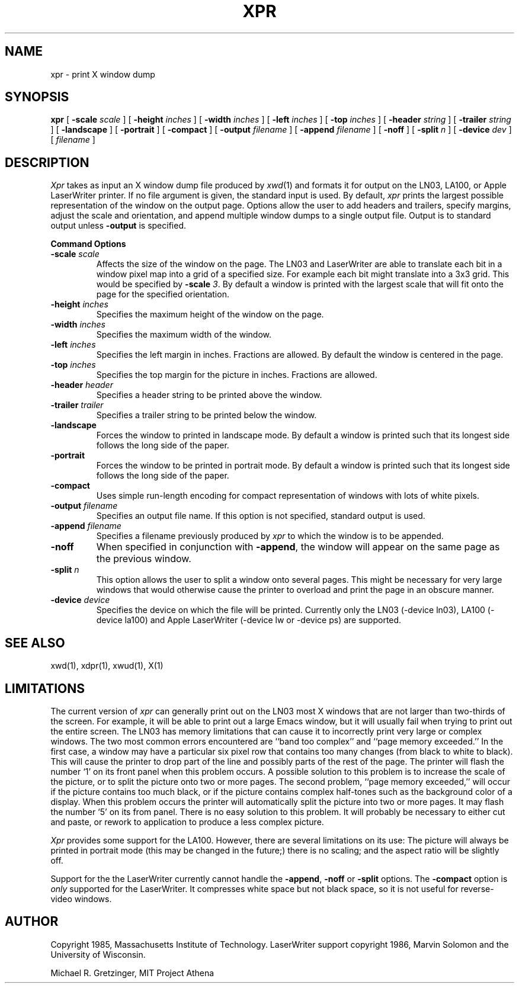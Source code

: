 .\\"$Header: xpr.man,v 1.1 87/06/23 14:49:31 dkk Exp $
.\\"$Locker:  $
.TH XPR 1 "14 October 1986" "X Version 10"
.SH NAME
xpr \- print X window dump
.SH SYNOPSIS
.B xpr
[
.B \-scale
.I scale
] [
.B \-height
.I inches
] [
.B \-width
.I inches
] [
.B \-left
.I inches
] [
.B \-top
.I inches
] [
.B \-header
.I string
] [
.B \-trailer
.I string
] [
.B \-landscape
] [
.B \-portrait
] [
.B \-compact
] [
.B \-output
.I filename
] [
.B \-append
.I filename
] [
.B \-noff
] [
.B \-split
.I n
] [
.B \-device
.I dev
] [
.I filename
]
.SH DESCRIPTION

.I Xpr
takes as input an X window dump file produced by
.IR xwd (1)
and formats it for output on the LN03, LA100, or Apple LaserWriter
printer.  If no file
argument is given, the standard input is used.  By default, \fIxpr\fP
prints the largest possible representation of the window on the
output page.  Options allow the user to add headers and trailers,
specify margins, adjust the scale and orientation, and append
multiple window dumps to a single output file.  Output is to
standard output unless 
.B \-output
is specified.
.sp 1
.ne 8
.B Command Options
.sp 1
.IP "\fB\-scale\fP \fIscale\fP"
Affects the size of the window on the page.  The LN03 and LaserWriter are
able to
translate each bit in a window pixel map into a grid of a specified size.
For example each bit might translate into a 3x3 grid.  This would be
specified by \fB\-scale\fP \fI3\fP.  By default a window is printed 
with the largest scale that will fit onto the page for the specified
orientation.
.IP "\fB\-height\fP \fIinches\fP"
Specifies the maximum height of the window on the page.
.IP "\fB\-width\fP \fIinches\fP"
Specifies the maximum width of the window.
.IP "\fB\-left\fP \fIinches\fP"
Specifies the left margin in inches.  Fractions
are allowed.  By default the window is centered in the page.
.IP "\fB\-top\fP \fIinches\fP"
Specifies the top margin for the picture in inches.  Fractions are
allowed.
.IP "\fB\-header\fP \fIheader\fP"
Specifies a header string to be printed above the window.
.IP "\fB\-trailer\fP \fItrailer\fP"
Specifies a trailer string to be printed below the window.
.IP "\fB\-landscape\fP"
Forces the window to printed in landscape mode.  By default
a window is printed such that its longest side follows the long side of
the paper.
.IP "\fB\-portrait\fP"
Forces the window to be printed in portrait mode.  By default
a window is printed such that its longest side follows the long side of
the paper.
.IP "\fB\-compact\fP"
Uses simple run-length encoding for compact representation of windows
with lots of white pixels.
.IP "\fB\-output\fP \fIfilename\fP"
Specifies an output file name.  If this option is not specified, standard
output is used.
.IP "\fB\-append\fP \fIfilename\fP"
Specifies a filename previously produced by \fIxpr\fP to which the window
is to be appended.
.IP "\fB\-noff\fP"
When specified in conjunction with \fB\-append\fP, the window will appear
on the same page as the previous window.
.IP "\fB\-split\fP \fIn\fP"
This option allows the user to split a window onto several pages.  
This might be necessary for very large windows that would otherwise
cause the printer to overload and print the page in an obscure manner.
.IP "\fB\-device\fP \fIdevice\fP"
Specifies the device on which the file will be printed.  Currently only
the LN03 (-device ln03), LA100 (-device la100) and Apple LaserWriter
(-device lw or -device ps) are supported.
.SH SEE ALSO
xwd(1), xdpr(1), xwud(1), X(1)
.SH LIMITATIONS

The current version of \fIxpr\fP can generally  print out on  the LN03
most X  windows that are not   larger than two-thirds   of the screen.
For example, it will be able to print out a  large Emacs  window,  but
it will usually fail when trying to print out the  entire screen.  The
LN03 has memory  limitations that can cause it  to  incorrectly  print
very   large or complex    windows.    The two   most common    errors
encountered  are ``band  too  complex'' and ``page  memory exceeded.''
In the first case, a window may have  a particular six  pixel row that
contains too many  changes (from black to  white to black).  This will
cause the printer to drop part of the line  and possibly  parts of the
rest of the page.  The printer will flash the  number `1' on its front
panel when this problem occurs.  A  possible solution  to this problem
is to increase the scale of the picture, or to split the picture  onto
two  or  more pages.   The second problem,   ``page memory exceeded,''
will occur if the picture contains too much  black, or if the  picture
contains    complex half-tones such   as   the  background  color of a
display.  When this   problem occurs  the  printer will  automatically
split the picture  into two or  more pages.   It may  flash the number
`5' on  its from panel.   There  is no easy  solution to this problem.
It will probably be  necessary to either  cut  and paste, or rework to
application to produce a less complex picture.

\fIXpr\fP provides some support  for the  LA100.   However, there  are
several limitations on its use: The picture will  always be printed in
portrait mode (this  may  be  changed  in the future;)   there   is no
scaling; and the aspect ratio will be slightly off.

Support for the the LaserWriter currently cannot handle the \fB-append\fP,
\fB-noff\fP or \fB-split\fP options.
The \fB-compact\fP option is
.I only
supported for the LaserWriter.
It compresses white space but not black space, so it is not useful for
reverse-video windows.
.SH AUTHOR
.PP
Copyright 1985, Massachusetts Institute of Technology.
LaserWriter support copyright 1986, Marvin Solomon and the University of
Wisconsin.
.PP
Michael R. Gretzinger, MIT Project Athena

